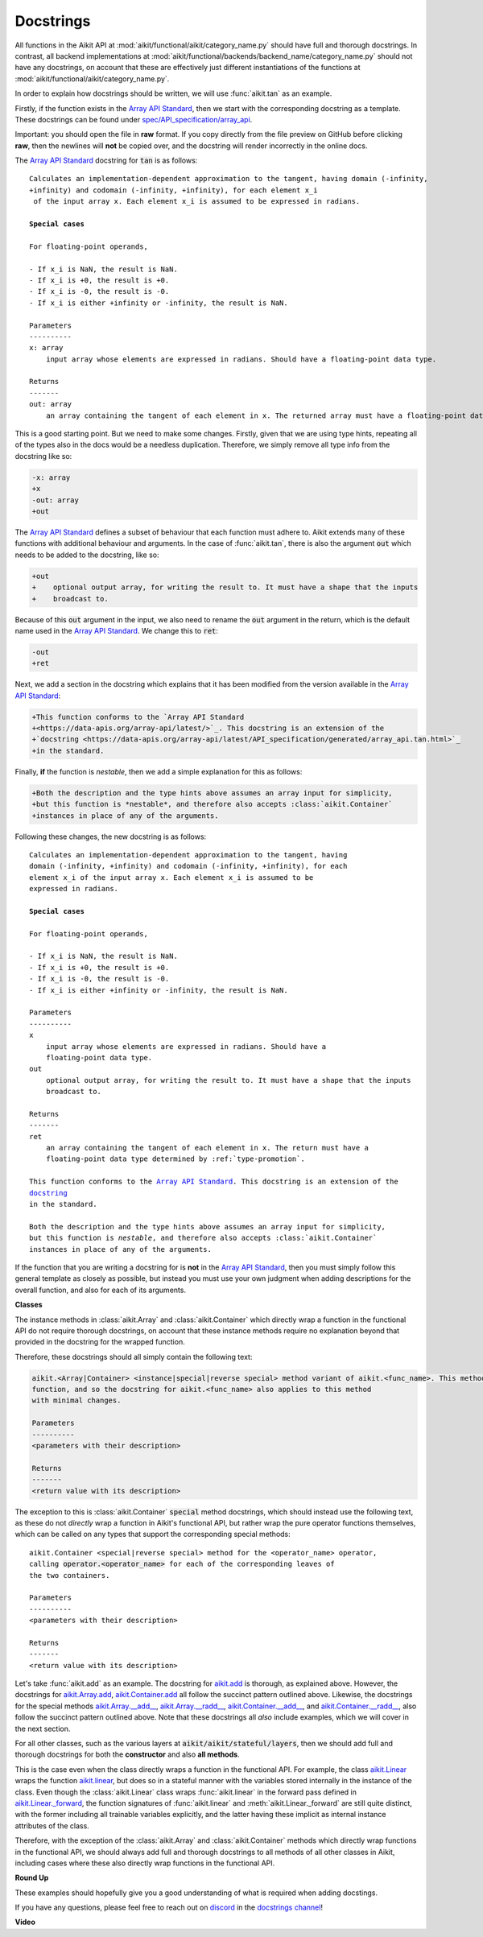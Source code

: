Docstrings
==========

.. _`Array API Standard`: https://data-apis.org/array-api/latest/
.. _`spec/API_specification/array_api`: https://github.com/data-apis/array-api/blob/main
.. _`repo`: https://github.com/khulnasoft/aikit
.. _`discord`: https://discord.gg/sXyFF8tDtm
.. _`docstrings channel`: https://discord.com/channels/799879767196958751/982738313897197600


All functions in the Aikit API at :mod:`aikit/functional/aikit/category_name.py` should have full and thorough docstrings.
In contrast, all backend implementations at :mod:`aikit/functional/backends/backend_name/category_name.py` should not have any docstrings, on account that these are effectively just different instantiations of the functions at :mod:`aikit/functional/aikit/category_name.py`.

In order to explain how docstrings should be written, we will use :func:`aikit.tan` as an example.

Firstly, if the function exists in the `Array API Standard`_, then we start with the corresponding docstring as a template.
These docstrings can be found under `spec/API_specification/array_api`_.

Important: you should open the file in **raw** format.
If you copy directly from the file preview on GitHub before clicking **raw**, then the newlines will **not** be copied over, and the docstring will render incorrectly in the online docs.

The `Array API Standard`_ docstring for :code:`tan` is as follows:

.. parsed-literal::

    Calculates an implementation-dependent approximation to the tangent, having domain ``(-infinity, +infinity)`` and codomain ``(-infinity, +infinity)``, for each element ``x_i`` of the input array ``x``. Each element ``x_i`` is assumed to be expressed in radians.

    **Special cases**

    For floating-point operands,

    - If ``x_i`` is ``NaN``, the result is ``NaN``.
    - If ``x_i`` is ``+0``, the result is ``+0``.
    - If ``x_i`` is ``-0``, the result is ``-0``.
    - If ``x_i`` is either ``+infinity`` or ``-infinity``, the result is ``NaN``.

    Parameters
    ----------
    x: array
        input array whose elements are expressed in radians. Should have a floating-point data type.

    Returns
    -------
    out: array
        an array containing the tangent of each element in ``x``. The returned array must have a floating-point data type determined by :ref:`type-promotion`.

This is a good starting point.
But we need to make some changes.
Firstly, given that we are using type hints, repeating all of the types also in the docs would be a needless duplication.
Therefore, we simply remove all type info from the docstring like so:

.. code-block:: diff

    -x: array
    +x
    -out: array
    +out

The `Array API Standard`_ defines a subset of behaviour that each function must adhere to.
Aikit extends many of these functions with additional behaviour and arguments.
In the case of :func:`aikit.tan`, there is also the argument :code:`out` which needs to be added to the docstring, like so:

.. code-block:: diff

    +out
    +    optional output array, for writing the result to. It must have a shape that the inputs
    +    broadcast to.

Because of this :code:`out` argument in the input, we also need to rename the :code:`out` argument in the return, which is the default name used in the `Array API Standard`_.
We change this to :code:`ret`:

.. code-block:: diff

    -out
    +ret

Next, we add a section in the docstring which explains that it has been modified from the version available in the
`Array API Standard`_:

.. code-block:: diff

    +This function conforms to the `Array API Standard
    +<https://data-apis.org/array-api/latest/>`_. This docstring is an extension of the
    +`docstring <https://data-apis.org/array-api/latest/API_specification/generated/array_api.tan.html>`_
    +in the standard.

Finally, **if** the function is *nestable*, then we add a simple explanation for this as follows:

.. code-block:: diff

    +Both the description and the type hints above assumes an array input for simplicity,
    +but this function is *nestable*, and therefore also accepts :class:`aikit.Container`
    +instances in place of any of the arguments.

Following these changes, the new docstring is as follows:

.. parsed-literal::

    Calculates an implementation-dependent approximation to the tangent, having
    domain ``(-infinity, +infinity)`` and codomain ``(-infinity, +infinity)``, for each
    element ``x_i`` of the input array ``x``. Each element ``x_i`` is assumed to be
    expressed in radians.

    **Special cases**

    For floating-point operands,

    - If ``x_i`` is ``NaN``, the result is ``NaN``.
    - If ``x_i`` is ``+0``, the result is ``+0``.
    - If ``x_i`` is ``-0``, the result is ``-0``.
    - If ``x_i`` is either ``+infinity`` or ``-infinity``, the result is ``NaN``.

    Parameters
    ----------
    x
        input array whose elements are expressed in radians. Should have a
        floating-point data type.
    out
        optional output array, for writing the result to. It must have a shape that the inputs
        broadcast to.

    Returns
    -------
    ret
        an array containing the tangent of each element in ``x``. The return must have a
        floating-point data type determined by :ref:`type-promotion`.

    This function conforms to the `Array API Standard
    <https://data-apis.org/array-api/latest/>`_. This docstring is an extension of the
    `docstring <https://data-apis.org/array-api/latest/API_specification/generated/array_api.tan.html>`_
    in the standard.

    Both the description and the type hints above assumes an array input for simplicity,
    but this function is *nestable*, and therefore also accepts :class:`aikit.Container`
    instances in place of any of the arguments.

If the function that you are writing a docstring for is **not** in the `Array API Standard`_, then you must simply follow this general template as closely as possible, but instead you must use your own judgment when adding descriptions for the overall function, and also for each of its arguments.

**Classes**

The instance methods in :class:`aikit.Array` and :class:`aikit.Container` which directly wrap a function in the functional API do not require thorough docstrings, on account that these instance methods require no explanation beyond that provided in the docstring for the wrapped function.

Therefore, these docstrings should all simply contain the following text:

.. code-block:: python

    aikit.<Array|Container> <instance|special|reverse special> method variant of aikit.<func_name>. This method simply wraps the
    function, and so the docstring for aikit.<func_name> also applies to this method
    with minimal changes.

    Parameters
    ----------
    <parameters with their description>

    Returns
    -------
    <return value with its description>

The exception to this is :class:`aikit.Container` :code:`special` method docstrings,
which should instead use the following text, as these do not *directly* wrap a function
in Aikit's functional API, but rather wrap the pure operator functions themselves,
which can be called on any types that support the corresponding special methods:

.. parsed-literal::

    aikit.Container <special|reverse special> method for the <operator_name> operator,
    calling :code:`operator.<operator_name>` for each of the corresponding leaves of
    the two containers.

    Parameters
    ----------
    <parameters with their description>

    Returns
    -------
    <return value with its description>

Let's take :func:`aikit.add` as an example.
The docstring for `aikit.add <https://github.com/khulnasoft/aikit/blob/04766790a518ecde380cb6eeb05aa89cf5acdbfd/aikit/functional/aikit/elementwise.py#L191>`_ is thorough, as explained above.
However, the docstrings for `aikit.Array.add <https://github.com/khulnasoft/aikit/blob/04766790a518ecde380cb6eeb05aa89cf5acdbfd/aikit/array/elementwise.py#L36>`_, `aikit.Container.add <https://github.com/khulnasoft/aikit/blob/04766790a518ecde380cb6eeb05aa89cf5acdbfd/aikit/container/elementwise.py#L209>`_ all follow the succinct pattern outlined above.
Likewise, the docstrings for the special methods `aikit.Array.__add__ <https://github.com/khulnasoft/aikit/blob/04766790a518ecde380cb6eeb05aa89cf5acdbfd/aikit/array/array.py#L310>`_, `aikit.Array.__radd__ <https://github.com/khulnasoft/aikit/blob/04766790a518ecde380cb6eeb05aa89cf5acdbfd/aikit/array/array.py#L359>`_, `aikit.Container.__add__ <https://github.com/khulnasoft/aikit/blob/04766790a518ecde380cb6eeb05aa89cf5acdbfd/aikit/container/container.py#L106>`_, and `aikit.Container.__radd__ <https://github.com/khulnasoft/aikit/blob/04766790a518ecde380cb6eeb05aa89cf5acdbfd/aikit/container/container.py#L171>`_, also follow the succinct pattern outlined above.
Note that these docstrings all *also* include examples, which we will cover in the next section.

For all other classes, such as the various layers at :code:`aikit/aikit/stateful/layers`, then we should add full and thorough docstrings for both the **constructor** and also **all methods**.

This is the case even when the class directly wraps a function in the functional API.
For example, the class `aikit.Linear <https://github.com/khulnasoft/aikit/blob/51c23694c2f51e88caef0f382f200b195f8458b5/aikit/stateful/layers.py#L13>`_ wraps the function `aikit.linear <https://github.com/khulnasoft/aikit/blob/51c23694c2f51e88caef0f382f200b195f8458b5/aikit/functional/aikit/layers.py#L22>`_, but does so in a stateful manner with the variables stored internally in the instance of the class.
Even though the :class:`aikit.Linear` class wraps :func:`aikit.linear` in the forward pass defined in `aikit.Linear._forward <https://github.com/khulnasoft/aikit/blob/51c23694c2f51e88caef0f382f200b195f8458b5/aikit/stateful/layers.py#L84>`_, the function signatures of :func:`aikit.linear` and :meth:`aikit.Linear._forward` are still quite distinct, with the former including all trainable variables explicitly, and the latter having these implicit as internal instance attributes of the class.

Therefore, with the exception of the :class:`aikit.Array` and :class:`aikit.Container` methods which directly wrap functions in the functional API, we should always add full and thorough docstrings to all methods of all other classes in Aikit, including cases where these also directly wrap functions in the functional API.

**Round Up**

These examples should hopefully give you a good understanding of what is required when adding docstings.

If you have any questions, please feel free to reach out on `discord`_ in the `docstrings channel`_!


**Video**

.. raw:: html

    <iframe width="420" height="315" allow="fullscreen;"
    src="https://www.youtube.com/embed/TnshJ8swuJM" class="video">
    </iframe>
